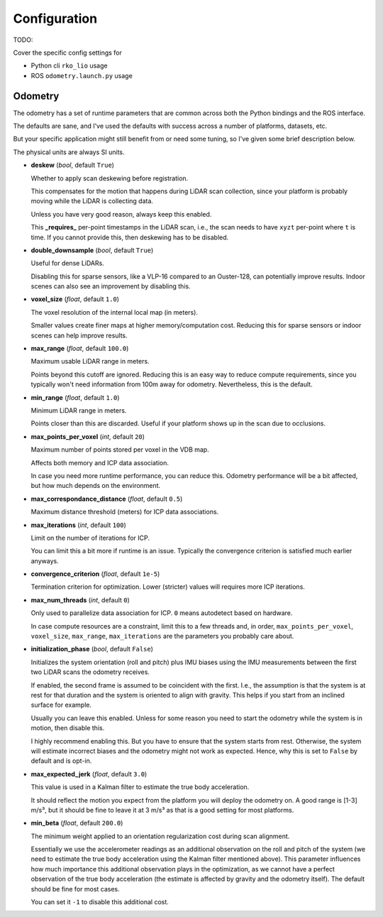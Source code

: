 Configuration
=============

TODO:

Cover the specific config settings for

- Python cli ``rko_lio`` usage
- ROS ``odometry.launch.py`` usage

Odometry
--------

The odometry has a set of runtime parameters that are common across both the Python bindings and the ROS interface.

The defaults are sane, and I've used the defaults with success across a number of platforms, datasets, etc.

But your specific application might still benefit from or need some tuning, so I've given some brief description below.

The physical units are always SI units.

- **deskew** (`bool`, default ``True``)  

  Whether to apply scan deskewing before registration.  

  This compensates for the motion that happens during LiDAR scan collection, since your platform is probably moving while the LiDAR is collecting data.  

  Unless you have very good reason, always keep this enabled.  

  This **_requires_** per-point timestamps in the LiDAR scan, i.e., the scan needs to have ``xyzt`` per-point where ``t`` is time.  
  If you cannot provide this, then deskewing has to be disabled.

- **double_downsample** (`bool`, default ``True``)  

  Useful for dense LiDARs.
  
  Disabling this for sparse sensors, like a VLP-16 compared to an Ouster-128, can potentially improve results.  
  Indoor scenes can also see an improvement by disabling this.

- **voxel_size** (`float`, default ``1.0``)  

  The voxel resolution of the internal local map (in meters).  

  Smaller values create finer maps at higher memory/computation cost.  
  Reducing this for sparse sensors or indoor scenes can help improve results.

- **max_range** (`float`, default ``100.0``)  

  Maximum usable LiDAR range in meters.  

  Points beyond this cutoff are ignored.  
  Reducing this is an easy way to reduce compute requirements, since you typically won't need information from 100m away for odometry.  
  Nevertheless, this is the default.

- **min_range** (`float`, default ``1.0``)  

  Minimum LiDAR range in meters.  

  Points closer than this are discarded.  
  Useful if your platform shows up in the scan due to occlusions.

- **max_points_per_voxel** (`int`, default ``20``)  

  Maximum number of points stored per voxel in the VDB map.  

  Affects both memory and ICP data association.  

  In case you need more runtime performance, you can reduce this.  
  Odometry performance will be a bit affected, but how much depends on the environment.

- **max_correspondance_distance** (`float`, default ``0.5``)  

  Maximum distance threshold (meters) for ICP data associations.

- **max_iterations** (`int`, default ``100``)  

  Limit on the number of iterations for ICP.  

  You can limit this a bit more if runtime is an issue.  
  Typically the convergence criterion is satisfied much earlier anyways.

- **convergence_criterion** (`float`, default ``1e-5``)  

  Termination criterion for optimization.  
  Lower (stricter) values will requires more ICP iterations.

- **max_num_threads** (`int`, default ``0``)  

  Only used to parallelize data association for ICP.  
  ``0`` means autodetect based on hardware.  

  In case compute resources are a constraint, limit this to a few threads and, in order, ``max_points_per_voxel``, ``voxel_size``, ``max_range``, ``max_iterations`` are the parameters you probably care about.

- **initialization_phase** (`bool`, default ``False``)  

  Initializes the system orientation (roll and pitch) plus IMU biases using the IMU measurements between the first two LiDAR scans the odometry receives.  

  If enabled, the second frame is assumed to be coincident with the first.
  I.e., the assumption is that the system is at rest for that duration and the system is oriented to align with gravity.  
  This helps if you start from an inclined surface for example.  

  Usually you can leave this enabled. Unless for some reason you need to start the odometry while the system is in motion, then disable this.  

  I highly recommend enabling this.
  But you have to ensure that the system starts from rest.
  Otherwise, the system will estimate incorrect biases and the odometry might not work as expected.
  Hence, why this is set to ``False`` by default and is opt-in.

- **max_expected_jerk** (`float`, default ``3.0``)  

  This value is used in a Kalman filter to estimate the true body acceleration.

  It should reflect the motion you expect from the platform you will deploy the odometry on.
  A good range is [1-3] m/s³, but it should be fine to leave it at 3 m/s³ as that is a good setting for most platforms.

- **min_beta** (`float`, default ``200.0``)  

  The minimum weight applied to an orientation regularization cost during scan alignment.  

  Essentially we use the accelerometer readings as an additional observation on the roll and pitch of the system (we need to estimate the true body acceleration using the Kalman filter mentioned above).  
  This parameter influences how much importance this additional observation plays in the optimization, as we cannot have a perfect observation of the true body acceleration (the estimate is affected by gravity and the odometry itself).  
  The default should be fine for most cases.  

  You can set it ``-1`` to disable this additional cost.


